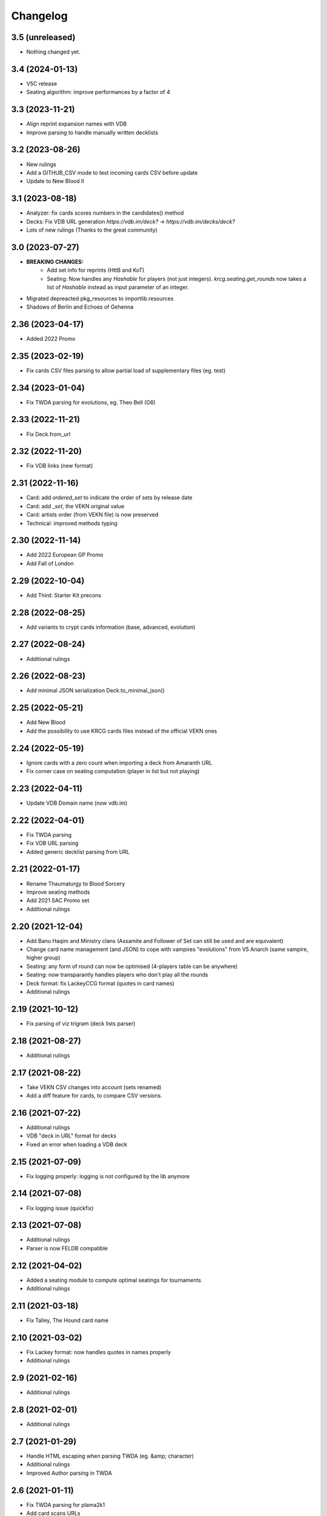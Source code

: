 Changelog
=========

3.5 (unreleased)
----------------

- Nothing changed yet.


3.4 (2024-01-13)
----------------

- V5C release
- Seating algorithm: improve performances by a factor of 4

3.3 (2023-11-21)
----------------

- Align reprint expansion names with VDB
- Improve parsing to handle manually written decklists


3.2 (2023-08-26)
----------------

- New rulings
- Add a GITHUB_CSV mode to test incoming cards CSV before update
- Update to New Blood II

3.1 (2023-08-18)
----------------

- Analyzer: fix cards scores numbers in the candidates() method
- Decks: Fix VDB URL generation `https://vdb.im/deck?` -> `https://vdb.im/decks/deck?`
- Lots of new rulings (Thanks to the great community)

3.0 (2023-07-27)
----------------

- **BREAKING CHANGES:**
    * Add set info for reprints (HttB and KoT)
    * Seating: Now handles any `Hashable` for players (not just integers).
      `krcg.seating.get_rounds` now takes a list of `Hashable` instead
      as input parameter of an integer.

- Migrated depreacted pkg_resources to importlib.resources
- Shadows of Berlin and Echoes of Gehenna

2.36 (2023-04-17)
-----------------

- Added 2022 Promo


2.35 (2023-02-19)
-----------------

- Fix cards CSV files parsing to allow
  partial load of supplementary files (eg. test)


2.34 (2023-01-04)
-----------------

- Fix TWDA parsing for evolutions, eg. Theo Bell (G6)


2.33 (2022-11-21)
-----------------

- Fix Deck.from_url


2.32 (2022-11-20)
-----------------

- Fix VDB links (new format)


2.31 (2022-11-16)
-----------------

- Card: add `ordered_set` to indicate the order of sets by release date
- Card: add `_set`, the VEKN original value
- Card: artists order (from VEKN file) is now preserved
- Technical: improved methods typing

2.30 (2022-11-14)
-----------------

- Add 2022 European GP Promo
- Add Fall of London

2.29 (2022-10-04)
-----------------

- Add Third: Starter Kit precons


2.28 (2022-08-25)
-----------------

- Add variants to crypt cards information (base, advanced, evolution)


2.27 (2022-08-24)
-----------------

- Additional rulings


2.26 (2022-08-23)
-----------------

- Add minimal JSON serialization Deck.to_minimal_json()


2.25 (2022-05-21)
-----------------

- Add New Blood
- Add the possibility to use KRCG cards files instead of the official VEKN ones


2.24 (2022-05-19)
-----------------

- Ignore cards with a zero count when importing a deck from Amaranth URL
- Fix corner case on seating computation (player in list but not playing)

2.23 (2022-04-11)
-----------------

- Update VDB Domain name (now vdb.im)


2.22 (2022-04-01)
-----------------

- Fix TWDA parsing
- Fix VDB URL parsing
- Added generic decklist parsing from URL


2.21 (2022-01-17)
-----------------

- Rename Thaumaturgy to Blood Sorcery
- Improve seating methods
- Add 2021 SAC Promo set
- Additional rulings


2.20 (2021-12-04)
-----------------

- Add Banu Haqim and Ministry clans
  (Assamite and Follower of Set can still be used and are equivalent)
- Change card name management (and JSON) to cope with vampires "evolutions"
  from V5 Anarch (same vampire, higher group)
- Seating: any form of round can now be optimised (4-players table can be anywhere)
- Seating: now transparantly handles players who don't play all the rounds
- Deck format: fix LackeyCCG format (quotes in card names)
- Additional rulings

2.19 (2021-10-12)
-----------------

- Fix parsing of viz trigram (deck lists parser)


2.18 (2021-08-27)
-----------------

- Additional rulings


2.17 (2021-08-22)
-----------------

- Take VEKN CSV changes into account (sets renamed)
- Add a diff feature for cards, to compare CSV versions.


2.16 (2021-07-22)
-----------------

- Additional rulings
- VDB "deck in URL" format for decks
- Fixed an error when loading a VDB deck


2.15 (2021-07-09)
-----------------

- Fix logging properly: logging is not configured by the lib anymore


2.14 (2021-07-08)
-----------------

- Fix logging issue (quickfix)


2.13 (2021-07-08)
-----------------

- Additional rulings
- Parser is now FELDB compatible


2.12 (2021-04-02)
-----------------

- Added a seating module to compute optimal seatings for tournaments
- Additional rulings

2.11 (2021-03-18)
-----------------

- Fix Talley, The Hound card name


2.10 (2021-03-02)
-----------------

- Fix Lackey format: now handles quotes in names properly
- Additional rulings

2.9 (2021-02-16)
----------------

- Additional rulings


2.8 (2021-02-01)
----------------

- Additional rulings


2.7 (2021-01-29)
----------------

- Handle HTML escaping when parsing TWDA (eg. &amp; character)
- Additional rulings
- Improved Author parsing in TWDA

2.6 (2021-01-11)
----------------

- Fix TWDA parsing for plama2k1
- Add card scans URLs
- Rulings update

2.5 (2020-12-31)
----------------

- Minor fixes on TWDA parsing (2 decklists fixed)


2.4 (2020-12-30)
----------------

- Add a method to import a deck from VDB
- RTR 20201130

2.3 (2020-12-21)
----------------

- Change the way cards search work. Multi-valued queries make more sense now.


2.2 (2020-12-21)
----------------

- Minor fix for python retro-compatibility


2.1 (2020-12-21)
----------------

- Ensure Python 3.7 compatibility


2.0 (2020-12-20)
----------------

- BREAKING CHANGES:

  * No more pickling, the init phase is new
  * Static files generation is now performed in a separated project: krcg-static
  * Projects using this library (CLI, API, bot, ...) are now in separate repositories

- Use JSON files from static.krcg.org for fast init (see krcg-static)
- Use VEKN sets CSV to parse and provide clear set information on cards
- Retrieve a deck list from an Amaranth UID
- Improved search engine, with many more dimensions, including sets and artists
- Use int IDs consistently everywhere

1.11 (2020-12-09)
-----------------

- Fix (D) symbol in translations


1.10 (2020-12-09)
-----------------

- i18n fixes


1.9 (2020-12-08)
----------------

- Fix setup


1.8 (2020-12-07)
----------------

- Minor fixes to TWD parsing
- Cards translations (es, fr) are now included
- API endpoints to complete and search over translated name and text
- CLI option to display a card translations
- Additional rulings.

1.7 (2020-12-02)
----------------

- API: Fix the /deck POST endpoint (again)


1.6 (2020-12-02)
----------------

- API: Fix the /deck POST endpoint


1.5 (2020-12-01)
----------------

- Heavy parser improvements. Now all decks since 1994 are properly parsed and included.
- Modified the web API to return decks from 1994 by default (instead of 2008)
- Modified the CLI to work with decks from 1994 by default (instead of 2008)
- New CLI Command to parse decklists and output a standard JSON format
- New script to synchronise cards images

1.4 (2020-10-30)
----------------

- Improve TWDA parsing for postfix card counts notation
- Improve TWDA HTML rendering: include crypt cards comments
- CLI: Allow for precise dates to be used as --from and --to parameters, not just year
- Improve logging
- Additional rulings

1.3 (2020-10-13)
----------------

- Additional rulings.
- Improved deck JSON serialisation


1.2 (2020-09-26)
----------------

- Additional rulings.


1.1 (2020-09-08)
----------------

- Additional rulings.


1.0 (2020-08-13)
----------------

- Missing 2017 rulings have been included. All rulings from 2015 onward are now included.
- Prepare for the new VEKN CSV files format
- Stable production version

0.57 (2020-07-28)
-----------------

- Discord bot: fix link to the codex


0.56 (2020-07-19)
-----------------

- Use Pentex™ (real card name) instead of Pentex(TM) (vekn cards reference file)
- Fix index.html

0.55 (2020-07-17)
-----------------

- Add sync-images make command
- Bot: new hosts for card page/image (avoid unnecessary redirections)
- API: add card image URL
- API: fix card search documentation
- API: added search command

0.54 (2020-07-12)
-----------------

- Improved rulings.


0.53 (2020-07-05)
-----------------

- Improved rulings.


0.52 (2020-06-25)
-----------------

- Improved rulings.


0.51 (2020-06-22)
-----------------

- Discord bot: Cache busting for card images


0.50 (2020-06-22)
-----------------

- Additional rulings.


0.49 (2020-06-12)
-----------------

- Added part of 2017 rulings (thx n11c0w)


0.48 (2020-06-11)
-----------------

- 2016 & 2015 rulings included


0.47 (2020-05-30)
-----------------

- Additional rulings.


0.46 (2020-05-21)
-----------------

- Additional rulings
- Remove unofficial rulings (from RD before official office)


0.45 (2020-05-18)
-----------------

- All 2018 to 2020 rulings included
- Additional rulings


0.44 (2020-05-15)
-----------------

- CLI: fix rulings display for card command
- Additional rulings


0.43 (2020-05-15)
-----------------

- krcg-gen: now generates a normalized standard TWD HTML file
- CLI: fixed init

0.42 (2020-05-13)
-----------------

- CLI: top command can now filter by sect


0.41 (2020-05-10)
-----------------

- Fix CLI commands


0.40 (2020-05-08)
-----------------

- Additional rulings


0.39 (2020-05-07)
-----------------

- Discord Bot: Fixed answers on card not found
- Discord Bot: Fixed fuzzy match on spelling errors


0.38 (2020-05-06)
-----------------

- Additional rulings
- krcg-gen: Fix  standard-rulings


0.37 (2020-05-05)
-----------------

- API: Submit ruling endpoint


0.36 (2020-05-04)
-----------------

- Discord Bot: Fix completion


0.35 (2020-05-04)
-----------------

- API: Improve search endpoint
- Discord Bot: Better card name search


0.34 (2020-05-03)
-----------------

- API: Add a card search endpoint "card/"
- Discord Bot: Will now answer if caps are used in his name.


0.33 (2020-04-30)
-----------------

- Proper data files handling


0.32 (2020-04-30)
-----------------

- Fix setup


0.31 (2020-04-30)
-----------------

- Additional rulings
- Now hosted on a dedicated server using uwsgi


0.30 (2020-04-28)
-----------------

- Discord bot: better card names matching


0.29 (2020-04-27)
-----------------

- Fix discord bot prefix value


0.28 (2020-04-27)
-----------------

- Improve discord bot: now handles card name completion


0.27 (2020-04-27)
-----------------

- Bot: fix disaply of cards with many rulings


0.26 (2020-04-27)
-----------------

- Better Discord bot


0.25 (2020-04-26)
-----------------

- Add Discord Bot


0.24 (2020-04-26)
-----------------

- CLI command build: deck author is now KRCG
- Improve README.md
- Add the krcg-gen tool, to generate static files for third parties
- Additional rulings

0.23 (2020-04-24)
-----------------

- Additional Rulings


0.22 (2020-04-21)
-----------------

- Additional Rulings


0.21 (2020-04-21)
-----------------

- 2019-2020 rulings included


0.20 (2020-04-20)
-----------------

- Improved rulings


0.19 (2020-04-20)
-----------------

- Additional rulings
- Fixed rulings pertaining to multi-target actions


0.18 (2020-04-18)
-----------------

- CLI card command: Ruling links are now optional
- CLI card command: Card text can be displayed without rulings
- CLI card command: Card IDs can be used
- Analyzer gets affinity computation: now a proportion of presence, with variance
- CLI affinity command: add expectation and deviance
- API complete: Fix completion for special chars

0.17 (2020-04-16)
-----------------

- Include 2020 rulings from VEKN forum.
- Fixed completion API: match all words, better match are returned first.
- API: Cards can now be fetched by ID
- Added general rulings applying to multiple cards

0.16 (2020-04-13)
-----------------

- Update rulings.

0.15 (2020-04-11)
-----------------

- Additional rulings.

0.14 (2020-04-10)
-----------------

- Upgrade runtime to Python 3.8.2

0.13 (2020-04-10)
-----------------

- API: The card/ endpoint now provides normalized card names
- Minor ruling fixes
- Added additional rulings
- Card search: Use card name as page title

0.12 (2020-04-08)
-----------------

- Use official ban list (now up to date)
- Include rulings
- Add an API endpoint to get official card text and rulings
- Update OpenAPI to 3.0.3 specification

0.11 (2020-02-27)
-----------------

- API: reintroduce the "Id" field for cards

0.10 (2020-02-27)
-----------------

- Fix OpenAPI /deck endpoint
- Update VEKN cards file (2020-02-27)

0.9 (2020-02-27)
----------------

- Check the validity of VEKN responses

0.8 (2020-01-24)
----------------

- API: add cards comments
- API: add cards official ID
- API: deck endpoint now returns all TWDA decks by default
- Add tests for the API
- Make the use of Python 3.8 official

0.7 (2020-01-24)
----------------

- New API, more RESTful, more consistent
- Fixed a 404 when searching for very widespread cards (eg. Pentex) would fail
- Now using OpenAPI & Swagger UI

0.6 (2020-01-21)
----------------

- Better parsing of Master: Discipline cards
- Keep blank lines in comments
- Punctuation was missing at the end of some comments
- Deck score in tournament is now correctly identified
- Better "top" command:
    + multiple clans & disciplines allowed
    + now case insensitive
    + common abbreviations accepted
- Better score parsing
- Fix Advanced vampires parsing
- Default card names now use "The" as a prefix (as on card)
  instead of as a suffix (as in official CSV)
- Basic JSON API for Heroku deployment

0.5 (2019-09-10)
----------------

- Advanced and base versions of vampires are now correctly identified
- Better parsing of comments in decks
- Inline cards comments are now retrieved and displayed

0.4 (2019-09-08)
----------------

- No more warning spam by default when loading TWDA (use the --verbose option)
- The build command now correctly uses --fom and --to options.

0.3 (2019-09-07)
----------------

- Fix "ModuleNotFoundError: No module named 'src'" error for pip install.

0.2 (2019-09-07)
----------------

- Fix setup classifier for a clean release

0.1 (2019-09-07)
----------------

- KRCG tool, initial version.
